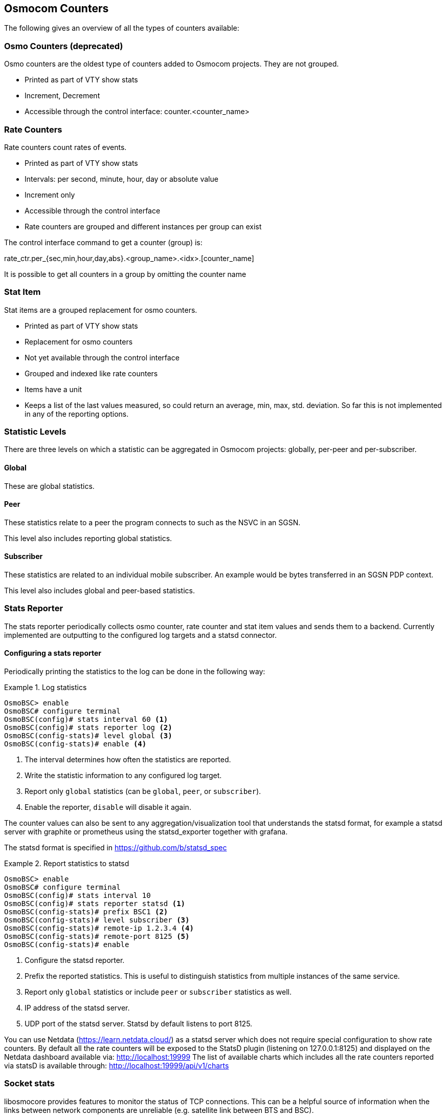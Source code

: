 [[common-counters]]
== Osmocom Counters

The following gives an overview of all the types of counters available:

=== Osmo Counters (deprecated)

Osmo counters are the oldest type of counters added to Osmocom projects.
They are not grouped.

* Printed as part of VTY show stats
* Increment, Decrement
* Accessible through the control interface: counter.<counter_name>

=== Rate Counters

Rate counters count rates of events.

* Printed as part of VTY show stats
* Intervals: per second, minute, hour, day or absolute value
* Increment only
* Accessible through the control interface
* Rate counters are grouped and different instances per group can exist

The control interface command to get a counter (group) is:

rate_ctr.per_{sec,min,hour,day,abs}.<group_name>.<idx>.[counter_name]

It is possible to get all counters in a group by omitting the counter name

=== Stat Item

Stat items are a grouped replacement for osmo counters.

* Printed as part of VTY show stats
* Replacement for osmo counters
* Not yet available through the control interface
* Grouped and indexed like rate counters
* Items have a unit
* Keeps a list of the last values measured, so could return an average, min,
  max, std. deviation. So far this is not implemented in any of the reporting
  options.

=== Statistic Levels

There are three levels on which a statistic can be aggregated in Osmocom
projects: globally, per-peer and per-subscriber.

==== Global

These are global statistics.

==== Peer

These statistics relate to a peer the program connects to such as the NSVC in
an SGSN.

This level also includes reporting global statistics.

==== Subscriber

These statistics are related to an individual mobile subscriber. An example
would be bytes transferred in an SGSN PDP context.

This level also includes global and peer-based statistics.

=== Stats Reporter

The stats reporter periodically collects osmo counter, rate counter and
stat item values and sends them to a backend. Currently implemented are
outputting to the configured log targets and a statsd connector.

==== Configuring a stats reporter

Periodically printing the statistics to the log can be done in the following
way:

.Log statistics
====

----
OsmoBSC> enable
OsmoBSC# configure terminal
OsmoBSC(config)# stats interval 60 <1>
OsmoBSC(config)# stats reporter log <2>
OsmoBSC(config-stats)# level global <3>
OsmoBSC(config-stats)# enable <4>
----
====

<1> The interval determines how often the statistics are reported.
<2> Write the statistic information to any configured log target.
<3> Report only `global` statistics (can be `global`, `peer`, or
    `subscriber`).
<4> Enable the reporter, `disable` will disable it again.

The counter values can also be sent to any aggregation/visualization tool that
understands the statsd format, for example a statsd server with graphite or
prometheus using the statsd_exporter together with grafana.

The statsd format is specified in https://github.com/b/statsd_spec

.Report statistics to statsd
====

----
OsmoBSC> enable
OsmoBSC# configure terminal
OsmoBSC(config)# stats interval 10
OsmoBSC(config)# stats reporter statsd <1>
OsmoBSC(config-stats)# prefix BSC1 <2>
OsmoBSC(config-stats)# level subscriber <3>
OsmoBSC(config-stats)# remote-ip 1.2.3.4 <4>
OsmoBSC(config-stats)# remote-port 8125 <5>
OsmoBSC(config-stats)# enable
----
====

<1> Configure the statsd reporter.
<2> Prefix the reported statistics. This is useful to distinguish statistics
    from multiple instances of the same service.
<3> Report only `global` statistics or include `peer` or `subscriber`
    statistics as well.
<4> IP address of the statsd server.
<5> UDP port of the statsd server. Statsd by default listens to port 8125.

You can use Netdata (https://learn.netdata.cloud/) as a statsd server which does not require special configuration
to show rate counters.
By default all the rate counters will be exposed to the StatsD plugin (listening on 127.0.0.1:8125) and displayed on the
Netdata dashboard available via: http://localhost:19999
The list of available charts which includes all the rate counters reported via statsD is available through:
http://localhost:19999/api/v1/charts

=== Socket stats

libosmocore provides features to monitor the status of TCP connections. This
can be a helpful source of information when the links between network
components are unreliable (e.g. satellite link between BTS and BSC).

NOTE: This feature is only available for certain types of TCP connections. At
the moment only RSL/OML connections between OsmoBSC and the connected BTSs can
be monitored.

==== Configuration

The gathering of the TCP connection statistics is done via syscalls. This has
to be taken into account for the configuration. Since syscalls are rather
expensive and time consuming the overall performance of the application may
suffer when many TCP connections are present. This may be the case for BSCs
with a large number of BTSs connected to it.

The statistics are gathered in batches per interval. A batch size of 5 would
mean that only 5 TCP connections per interval are evaluated and the next 5
connections in the next interval and so on.

It is recommended to choose a large reporting interval and a reasonable small
batch size to distribute the syscall load as even as possible.

.Report statistics to statsd
====
----
OsmoBSC> enable
OsmoBSC# configure terminal
stats-tcp interval 10 <1>
stats-tcp batch-size 5 <2>
----
====

<1> Set the gathering interval (sec.)
<2> Set how many TCP sockets statistics to gather per interval.

==== Generated stats items

[options="header"]
|===
| Name | Description
| tcp:unacked | unacknowledged packets.
| tcp:lost | unacknowledged packets.
| tcp:retrans | lost packets.
| tcp:rtt | retransmitted packets.
| tcp:rcv_rtt | roundtrip-time (receive).
| tcp:notsent_bytes | bytes not yet sent.
| tcp:rwnd_limited | time (usec) limited by receive window.
| tcp:sndbuf_limited | Time (usec) limited by send buffer.
| tcp:reord_seen | reordering events seen.
|===

The item group index is the file descriptor number. The item group name
consists of a static prefix (e.g. "ipa-rsl"), followed by the IP addresses
and ports of both peers.

.VTY output of a stats item group of a TCP connection
====
----
stats tcp (15)('ipa-rsl,r=10.9.1.143:38455<->l=10.9.1.162:3003'):
 unacknowledged packets:        0
 lost packets:        0
 retransmitted packets:        0
 roundtrip-time:      583
 roundtrip-time (receive):        0
 bytes not yet sent:        0
 time (usec) limited by receive window:        0
 Time (usec) limited by send buffer:        0
 reordering events seen:        0
----
====
